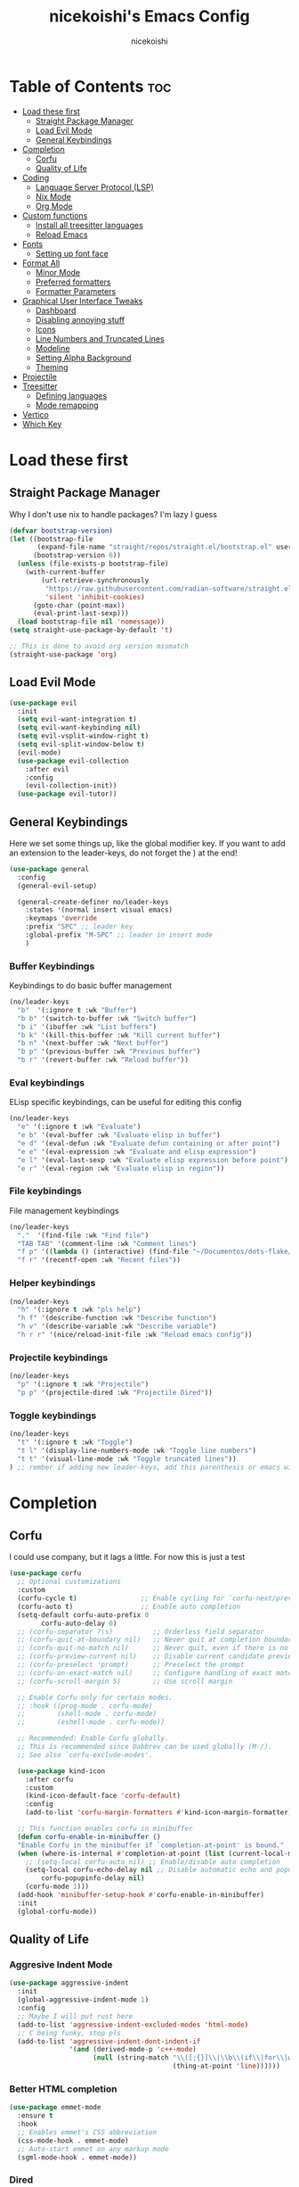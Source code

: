 #+TITLE: nicekoishi's Emacs Config
#+AUTHOR: nicekoishi
#+DESCRIPTION: personal emacs config, following DT's tutorial
#+STARTUP: showeverything
#+PROPERTY: header-args :tangle config.el

* Table of Contents :toc:
- [[#load-these-first][Load these first]]
  - [[#straight-package-manager][Straight Package Manager]]
  - [[#load-evil-mode][Load Evil Mode]]
  - [[#general-keybindings][General Keybindings]]
- [[#completion][Completion]]
  - [[#corfu][Corfu]]
  - [[#quality-of-life][Quality of Life]]
- [[#coding][Coding]]
  - [[#language-server-protocol-lsp][Language Server Protocol (LSP)]]
  - [[#nix-mode][Nix Mode]]
  - [[#org-mode][Org Mode]]
- [[#custom-functions][Custom functions]]
  - [[#install-all-treesitter-languages][Install all treesitter languages]]
  - [[#reload-emacs][Reload Emacs]]
- [[#fonts][Fonts]]
  - [[#setting-up-font-face][Setting up font face]]
- [[#format-all][Format All]]
  - [[#minor-mode][Minor Mode]]
  - [[#preferred-formatters][Preferred formatters]]
  - [[#formatter-parameters][Formatter Parameters]]
- [[#graphical-user-interface-tweaks][Graphical User Interface Tweaks]]
  - [[#dashboard][Dashboard]]
  - [[#disabling-annoying-stuff][Disabling annoying stuff]]
  - [[#icons][Icons]]
  - [[#line-numbers-and-truncated-lines][Line Numbers and Truncated Lines]]
  - [[#modeline][Modeline]]
  - [[#setting-alpha-background][Setting Alpha Background]]
  - [[#theming][Theming]]
- [[#projectile][Projectile]]
- [[#treesitter][Treesitter]]
  - [[#defining-languages][Defining languages]]
  - [[#mode-remapping][Mode remapping]]
- [[#vertico][Vertico]]
- [[#which-key][Which Key]]

* Load these first
** Straight Package Manager
Why I don't use nix to handle packages? I'm lazy I guess
#+begin_src emacs-lisp
  (defvar bootstrap-version)
  (let ((bootstrap-file
         (expand-file-name "straight/repos/straight.el/bootstrap.el" user-emacs-directory))
        (bootstrap-version 6))
    (unless (file-exists-p bootstrap-file)
      (with-current-buffer
          (url-retrieve-synchronously
           "https://raw.githubusercontent.com/radian-software/straight.el/develop/install.el"
           'silent 'inhibit-cookies)
        (goto-char (point-max))
        (eval-print-last-sexp)))
    (load bootstrap-file nil 'nomessage))
  (setq straight-use-package-by-default 't)

  ;; This is done to avoid org version mismatch
  (straight-use-package 'org)
#+end_src

** Load Evil Mode
#+begin_src emacs-lisp
  (use-package evil
    :init
    (setq evil-want-integration t)
    (setq evil-want-keybinding nil)
    (setq evil-vsplit-window-right t)
    (setq evil-split-window-below t)
    (evil-mode)
    (use-package evil-collection
      :after evil
      :config
      (evil-collection-init))
    (use-package evil-tutor))
#+end_src

** General Keybindings
Here we set some things up, like the global modifier key.
If you want to add an extension to the leader-keys, do not forget the ) at the end!
#+begin_src emacs-lisp
  (use-package general
    :config
    (general-evil-setup)

    (general-create-definer no/leader-keys
      :states '(normal insert visual emacs)
      :keymaps 'override
      :prefix "SPC" ;; leader key
      :global-prefix "M-SPC" ;; leader in insert mode
      )
#+end_src

*** Buffer Keybindings
Keybindings to do basic buffer management
#+begin_src emacs-lisp
  (no/leader-keys
    "b"  '(:ignore t :wk "Buffer")
    "b b" '(switch-to-buffer :wk "Switch buffer")
    "b i" '(ibuffer :wk "List buffers")
    "b k" '(kill-this-buffer :wk "Kill current buffer")
    "b n" '(next-buffer :wk "Next buffer")
    "b p" '(previous-buffer :wk "Previous buffer")
    "b r" '(revert-buffer :wk "Reload buffer"))
#+end_src

*** Eval keybindings
ELisp specific keybindings, can be useful for editing this config
#+begin_src emacs-lisp
    (no/leader-keys
      "e" '(:ignore t :wk "Evaluate")
      "e b" '(eval-buffer :wk "Evaluate elisp in buffer")
      "e d" '(eval-defun :wk "Evaluate defun containing or after point")
      "e e" '(eval-expression :wk "Evaluate and elisp expression")
      "e l" '(eval-last-sexp :wk "Evaluate elisp expression before point")
      "e r" '(eval-region :wk "Evaluate elisp in region"))
#+end_src

*** File keybindings
File management keybindings
#+begin_src emacs-lisp
  (no/leader-keys
    "."  '(find-file :wk "Find file")
    "TAB TAB" '(comment-line :wk "Comment lines")
    "f p" '((lambda () (interactive) (find-file "~/Documentos/dots-flake/home/editors/emacs/config/config.org")) :wk "Edit emacs configuration")
    "f r" '(recentf-open :wk "Recent files"))
#+end_src

*** Helper keybindings
#+begin_src emacs-lisp
  (no/leader-keys
    "h" '(:ignore t :wk "pls help")
    "h f" '(describe-function :wk "Describe function")
    "h v" '(describe-variable :wk "Describe variable")
    "h r r" '(nice/reload-init-file :wk "Reload emacs config"))
#+end_src

*** Projectile keybindings
#+begin_src emacs-lisp
  (no/leader-keys
    "p" '(:ignore t :wk "Projectile")
    "p p" '(projectile-dired :wk "Projectile Dired"))
#+end_src

*** Toggle keybindings
#+begin_src emacs-lisp
  (no/leader-keys
    "t" '(:ignore t :wk "Toggle")
    "t l" '(display-line-numbers-mode :wk "Toggle line numbers")
    "t t" '(visual-line-mode :wk "Toggle truncated lines"))
  ) ;; rember if adding new leader-keys, add this parenthesis or emacs will hate u
#+end_src
* Completion
** Corfu
I could use company, but it lags a little. For now this is just a test
#+begin_src emacs-lisp
  (use-package corfu
    ;; Optional customizations
    :custom
    (corfu-cycle t)                ;; Enable cycling for `corfu-next/previous'
    (corfu-auto t)                 ;; Enable auto completion
    (setq-default corfu-auto-prefix 0
		  corfu-auto-delay 0)
    ;; (corfu-separator ?\s)          ;; Orderless field separator
    ;; (corfu-quit-at-boundary nil)   ;; Never quit at completion boundary
    ;; (corfu-quit-no-match nil)      ;; Never quit, even if there is no match
    ;; (corfu-preview-current nil)    ;; Disable current candidate preview
    ;; (corfu-preselect 'prompt)      ;; Preselect the prompt
    ;; (corfu-on-exact-match nil)     ;; Configure handling of exact matches
    ;; (corfu-scroll-margin 5)        ;; Use scroll margin

    ;; Enable Corfu only for certain modes.
    ;; :hook ((prog-mode . corfu-mode)
    ;;        (shell-mode . corfu-mode)
    ;;        (eshell-mode . corfu-mode))

    ;; Recommended: Enable Corfu globally.
    ;; This is recommended since Dabbrev can be used globally (M-/).
    ;; See also `corfu-exclude-modes'.

    (use-package kind-icon
      :after corfu
      :custom
      (kind-icon-default-face 'corfu-default)
      :config
      (add-to-list 'corfu-margin-formatters #'kind-icon-margin-formatter))

    ;; This function enables corfu in minibuffer
    (defun corfu-enable-in-minibuffer ()
    "Enable Corfu in the minibuffer if `completion-at-point' is bound."
    (when (where-is-internal #'completion-at-point (list (current-local-map)))
      ;; (setq-local corfu-auto nil) ;; Enable/disable auto completion
      (setq-local corfu-echo-delay nil ;; Disable automatic echo and popup
		  corfu-popupinfo-delay nil)
      (corfu-mode 1)))
    (add-hook 'minibuffer-setup-hook #'corfu-enable-in-minibuffer)
    :init
    (global-corfu-mode))
#+end_src

** Quality of Life
*** Aggresive Indent Mode
#+begin_src emacs-lisp
  (use-package aggressive-indent
    :init
    (global-aggressive-indent-mode 1)
    :config
    ;; Maybe I will put rust here
    (add-to-list 'aggressive-indent-excluded-modes 'html-mode)
    ;; C being funky, stop pls
    (add-to-list 'aggressive-indent-dont-indent-if
                 '(and (derived-mode-p 'c++-mode)
                       (null (string-match "\\([;{}]\\|\\b\\(if\\|for\\|while\\)\\b\\)"
                                           (thing-at-point 'line))))))
#+end_src

*** Better HTML completion
#+begin_src emacs-lisp
    (use-package emmet-mode
      :ensure t
      :hook
      ;; Enables emmet's CSS abbreviation
      (css-mode-hook . emmet-mode)
      ;; Auto-start emmet on any markup mode
      (sgml-mode-hook . emmet-mode))
#+end_src

*** Dired
It's annoying how standard ls shows folder and files out of order, so I fixed this
#+begin_src emacs-lisp
  (setq dired-listing-switches "-alhv --group-directories-first --color=always")
#+end_src
*** Electric Pair Mode
#+begin_src emacs-lisp
  ;; does this even work?
  (setq electric-pair-pairs `((123 . 125) ; { }
                              (40 . 41)   ; ( )
                              (91 . 93)   ; [ ]
                              (34 . 34)   ; " "
                              (96 . 39)   ; ` '
                              (8216 . 8217) ; ‘ ’
                              (8220 . 8221))) ; “ ”
  (electric-pair-mode 1)
#+end_src

* Coding
** Language Server Protocol (LSP)
#+begin_src emacs-lisp
  (use-package lsp-mode
    :init
    (setq lsp-keymap-prefix "C-c l")
    :config
    (setq gc-cons-threshold 100000000
          read-process-output-max (* 1024 1024)
          lsp-idle-delay 0.500
          lsp-log-io nil)
    :hook (
           (prog-mode . lsp-deferred)
           (lsp-mode . lsp-enable-which-key-integration))
    :commands (lsp lsp-deferred))

  (use-package lsp-ui
    :commands lsp-ui-mode)
#+end_src

** Nix Mode
#+begin_src emacs-lisp
  (use-package nix-mode
    :mode ("\\.nix\\'" "\\.nix.in\\'")
    :init

    ;; Another one from doom emacs, this treats flake.lock files as json.
    (add-to-list 'auto-mode-alist
                 (cons "/flake\\.lock\\'"
                       (if (featurep 'json-mode)
                           'json-mode
                         'js-mode))))
#+end_src
** Org Mode
*** Auto Tangle
#+begin_src emacs-lisp
  (defun org-auto-tangle ()
    (when (eq major-mode 'org-mode)
      (org-babel-tangle)))

  (add-hook 'after-save-hook 'org-auto-tangle)
#+end_src

*** Disabling Electric Indent
#+begin_src emacs-lisp
  (electric-indent-mode -1)
#+end_src

*** Enabling org bullets
#+begin_src emacs-lisp
  (add-hook 'org-mode-hook 'org-indent-mode)
  (use-package org-superstar)
  (add-hook 'org-mode-hook (lambda () (org-superstar-mode 1)))
#+end_src

*** Enabling table of contents
#+begin_src emacs-lisp
  (use-package toc-org
    :commands toc-org-enable
    :init (add-hook 'org-mode-hook 'toc-org-enable))
#+end_src

*** Source Code Block Tag Expansion
#+begin_src emacs-lisp
  (require 'org-tempo)
#+end_src

*** Edit Special Full
#+begin_src emacs-lisp
  (setq org-src-window-setup 'current-window)
#+end_src

* Custom functions
** Install all treesitter languages
#+begin_src emacs-lisp 
  (defun nice/treesit-install-all-languages ()
    "Install all languages specified by `treesit-language-source-alist'."
    (interactive)
    (let ((languages (mapcar 'car treesit-language-source-alist)))
      (dolist (lang languages)
        (treesit-install-language-grammar lang)
        (message "`%s' parser was installed." lang)
        (sit-for 0.75))))
#+end_src
** Reload Emacs
this is straight from dt config ok, well almost all of this config is but ok i guess
#+begin_src emacs-lisp
  (defun nice/reload-init-file ()
    (interactive)
    (load-file user-init-file)
    (load-file user-init-file))
#+end_src

* Fonts
** Setting up font face
#+begin_src emacs-lisp
  (defvar nice/default-font-size 120
    "Default font size for fixed pitch")

  (defvar nice/default-variable-font-size 140
    "Default font size for variable pitch")

  (set-face-attribute 'default nil
                      :font "Iosevka Nerd Font"
                      :height nice/default-font-size
                      :weight 'medium)
  (set-face-attribute 'variable-pitch nil
                      :font "JetBrainsMonoNL Nerd Font"
                      :height nice/default-variable-font-size
                      :weight 'medium)
  (set-face-attribute 'font-lock-comment-face nil
                      :slant 'italic)
  (set-face-attribute 'font-lock-keyword-face nil
                      :slant 'italic)

  ;; I mean, DT added it and it kinda makes difference
  ;; so I'm adding this too
  (add-to-list 'default-frame-alist '(font . "Iosevka Nerd Font-12"))

  (setq-default line-spacing 0.12)
#+end_src

* Format All
** Minor Mode
It won't work using hook, probaly because it's missing this hook when starting.
Solution was to use force.
#+begin_src emacs-lisp
  (use-package format-all
    :init
    (add-hook 'format-all-mode-hook 'format-all-ensure-formatter)
    (add-hook 'prog-mode-hook 'format-all-mode)
    :config
    (setq format-all-show-errors 'warnings))
#+end_src
** Preferred formatters
For the case you don't want to use format-all default formatters, just add a value to this list.
My main use for now is setting Nix formatter to Alejandra instead of nixfmt.
#+begin_src emacs-lisp
  (setq-default format-all-default-formatters
        '(("Assembly" asmfmt)                   ;;
          ("ATS" atsfmt)                        ;;
          ("Bazel" buildifier)                  ;;
          ("BibTeX" emacs-bibtex)               ;;
          ("C" clang-format)                    ;; clang-format, astyle 
          ("C#" csharpier)                      ;; clang-format, csharpier, astyle 
          ("C++" clang-format)                  ;; clang-format, astyle
          ("Cabal Config" cabal-fmt)            ;;
          ("Clojure" zprint)                    ;; zprint, node-cljfmt
          ("CMake" cmake-format)                ;;
          ("Crystal" crystal)                   ;;
          ("CSS" prettier)                      ;; prettier, prettierd
          ("Cuda" clang-format)                 ;;
          ("D" dfmt)                            ;;
          ("Dart" dart-format)                  ;; dartfmt, dart-format
          ("Dhall" dhall)                       ;;
          ("Dockerfile" dockfmt)                ;;
          ("Elixir" mix-format)                 ;;
          ("Elm" elm-format)                    ;;
          ("Emacs Lisp" emacs-lisp)             ;;
          ("Erlang" efmt)                       ;;
          ("F#" fantomas)                       ;;
          ("Fish" fish-indent)                  ;;
          ("Fortran Free Form" fprettify)       ;;
          ("GLSL" clang-format)                 ;;
          ("Go" gofmt)                          ;; gofmt, goimports
          ("GraphQL" prettier)                  ;; prettier, prettierd
          ("Haskell" brittany)                  ;; brittany, fourmolu, hindent, ormolu, stylish-haskell
          ("HTML" html-tidy)                    ;;
          ("HTML+EEX" mix-format)               ;;
          ("HTML+ERB" erb-format)               ;;
          ("Java" clang-format)                 ;; clang-format, astyle
          ("JavaScript" prettier)               ;; prettier, standard, prettierd, deno 
          ("JSON" prettier)                     ;; prettier, standard, prettierd, deno
          ("JSON5" prettier)                    ;; prettier, standard, prettierd, deno
          ("Jsonnet" jsonnetfmt)                ;;
          ("JSX" prettier)                      ;; prettier, standard, prettierd, deno
          ("Kotlin" ktlint)                     ;;
          ("LaTeX" latexindent)                 ;; latexindent, auctex
          ("Less" prettier)                     ;;
          ("Literate Haskell" brittany)         ;;
          ("Lua" lua-fmt)                       ;; lua-fmt, stylua, prettier plugin
          ("Markdown" prettier)                 ;; prettier, prettierd, deno
          ("Nix" alejandra)                     ;; nixpkgs-fmt, nixfmt, alejandra
          ("Objective-C" clang-format)          ;; clang-format, astyle
          ("OCaml" ocp-indent)                  ;; ocp-indent, ocamlformat
          ("Perl" perltidy)                     ;; 
          ("PHP" prettier)                      ;;
          ("Protocol Buffer" clang-format)      ;;
          ("PureScript" purty)                  ;; purty, purescript-tidy
          ("Python" black)                      ;; black, yapf, isort
          ("R" styler)                          ;; 
          ("Reason" bsrefmt)                    ;;
          ("ReScript" rescript)                 ;;
          ("Ruby" rufo)                         ;; rubocop, rufo, standardrb, stree
          ("Rust" rustfmt)                      ;;
          ("Scala" scalafmt)                    ;;
          ("SCSS" prettier)                     ;;
          ("Shell" shfmt)                       ;; beautysh, shfmt
          ("Solidity" prettier)                 ;; pgformatter, sqlformat
          ("SQL" sqlformat)                     ;;
          ("Svelte" prettier)                   ;;
          ("Swift" swiftformat)                 ;;
          ("Terraform" terraform-fmt)           ;;
          ("TOML" prettier)                     ;; prettier, taplo fmt
          ("TSX" prettier)                      ;; prettier, ts-standard, prettierd, deno
          ("TypeScript" prettier)               ;; prettier, ts-standard, prettierd, deno
          ("V" v-fmt)                           ;;
          ("Verilog" istyle-verilog)            ;; iStyle, Verible
          ("Vue" prettier)                      ;; prettier, prettierd
          ("XML" html-tidy)                     ;; 
          ("YAML" prettier)                     ;; prettier, prettierd
          ("Zig" zig)                           ;;

          ("_Angular" prettier)                 ;;
          ("_Beancount" bean-format)            ;;
          ("_Caddyfile" caddy-fmt)              ;;
          ("_Flow" prettier)                    ;;
          ("_Gleam" gleam)                      ;;
          ("_Ledger" ledger-mode)               ;;
          ("_Nginx" nginxfmt)                   ;;
          ("_Snakemake" snakefmt)))             ;;
#+end_src

** Formatter Parameters
Some formatters, for unknown reasons known to men, require an argument to shut up and.
Because this isn't the default, I just override the formatter definition instead.
#+begin_src emacs-lisp
  (define-format-all-formatter alejandra
                               (:executable "alejandra")
                               (:install "nix-env -if https://github.com/kamadorueda/alejandra/tarball/master")
                               (:languages "Nix")
                               (:features)
                               (:format (format-all--buffer-easy executable "--quiet")))

#+end_src
* Graphical User Interface Tweaks
** Dashboard
I like pretty stuff, who doesn't like pretty stuff?
Actually, this is pretty much useless since I spent so little time in the dashboard, but it's nice to have something pretty to look at.
#+begin_src emacs-lisp

#+end_src
** Disabling annoying stuff
#+begin_src emacs-lisp
  (menu-bar-mode -1)
  (tool-bar-mode -1)
  (scroll-bar-mode -1)

  (setq create-lockfiles nil)
#+end_src

** Icons
This is quickly becoming a mess.
I mean, just look at kind-icon-mapping.

#+begin_src emacs-lisp
  (use-package nerd-icons
    :after corfu
    :config
    (use-package nerd-icons-completion
      :config
      (nerd-icons-completion-mode))

    (use-package nerd-icons-ibuffer
      :hook (ibuffer-mode . nerd-icons-ibuffer-mode)
      :config
      (setq nerd-icons-ibuffer-icon-size 0.8))

    (use-package nerd-icons-dired
      :hook
      (dired-mode . nerd-icons-dired-mode))
  
    (setq kind-icon-use-icons nil)
    (setq kind-icon-mapping
          `(
            (array ,(nerd-icons-codicon "nf-cod-symbol_array") :face font-lock-type-face)
            (boolean ,(nerd-icons-codicon "nf-cod-symbol_boolean") :face font-lock-builtin-face)
            (class ,(nerd-icons-codicon "nf-cod-symbol_class") :face font-lock-type-face)
            (color ,(nerd-icons-codicon "nf-cod-symbol_color") :face success)
            (command ,(nerd-icons-codicon "nf-cod-terminal") :face default)
            (constant ,(nerd-icons-codicon "nf-cod-symbol_constant") :face font-lock-constant-face)
            (constructor ,(nerd-icons-codicon "nf-cod-triangle_right") :face font-lock-function-name-face)
            (enummember ,(nerd-icons-codicon "nf-cod-symbol_enum_member") :face font-lock-builtin-face)
            (enum-member ,(nerd-icons-codicon "nf-cod-symbol_enum_member") :face font-lock-builtin-face)
            (enum ,(nerd-icons-codicon "nf-cod-symbol_enum") :face font-lock-builtin-face)
            (event ,(nerd-icons-codicon "nf-cod-symbol_event") :face font-lock-warning-face)
            (field ,(nerd-icons-codicon "nf-cod-symbol_field") :face font-lock-variable-name-face)
            (file ,(nerd-icons-codicon "nf-cod-symbol_file") :face font-lock-string-face)
            (folder ,(nerd-icons-codicon "nf-cod-folder") :face font-lock-doc-face)
            (interface ,(nerd-icons-codicon "nf-cod-symbol_interface") :face font-lock-type-face)
            (keyword ,(nerd-icons-codicon "nf-cod-symbol_keyword") :face font-lock-keyword-face)
            (macro ,(nerd-icons-codicon "nf-cod-symbol_misc") :face font-lock-keyword-face)
            (magic ,(nerd-icons-codicon "nf-cod-wand") :face font-lock-builtin-face)
            (method ,(nerd-icons-codicon "nf-cod-symbol_method") :face font-lock-function-name-face)
            (function ,(nerd-icons-codicon "nf-cod-symbol_method") :face font-lock-function-name-face)
            (module ,(nerd-icons-codicon "nf-cod-file_submodule") :face font-lock-preprocessor-face)
            (numeric ,(nerd-icons-codicon "nf-cod-symbol_numeric") :face font-lock-builtin-face)
            (operator ,(nerd-icons-codicon "nf-cod-symbol_operator") :face font-lock-comment-delimiter-face)
            (param ,(nerd-icons-codicon "nf-cod-symbol_parameter") :face default)
            (property ,(nerd-icons-codicon "nf-cod-symbol_property") :face font-lock-variable-name-face)
            (reference ,(nerd-icons-codicon "nf-cod-references") :face font-lock-variable-name-face)
            (snippet ,(nerd-icons-codicon "nf-cod-symbol_snippet") :face font-lock-string-face)
            (string ,(nerd-icons-codicon "nf-cod-symbol_string") :face font-lock-string-face)
            (struct ,(nerd-icons-codicon "nf-cod-symbol_structure") :face font-lock-variable-name-face)
            (text ,(nerd-icons-codicon "nf-cod-text_size") :face font-lock-doc-face)
            (typeparameter ,(nerd-icons-codicon "nf-cod-list_unordered") :face font-lock-type-face)
            (type-parameter ,(nerd-icons-codicon "nf-cod-list_unordered") :face font-lock-type-face)
            (unit ,(nerd-icons-codicon "nf-cod-symbol_ruler") :face font-lock-constant-face)
            (value ,(nerd-icons-codicon "nf-cod-symbol_field") :face font-lock-builtin-face)
            (variable ,(nerd-icons-codicon "nf-cod-symbol_variable") :face font-lock-variable-name-face)
            (t ,(nerd-icons-codicon "nf-cod-code") :face font-lock-warning-face))))
#+end_src

** Line Numbers and Truncated Lines
#+begin_src emacs-lisp
  (global-display-line-numbers-mode 1)
  (global-visual-line-mode t)
#+end_src

** Modeline
#+begin_src emacs-lisp
  (use-package doom-modeline
    :config
    ;; minions! well i find this cool so lets install it
    (use-package minions
      :config (minions-mode 1))
    ;; Actual doom-modeline settings
    (setq doom-modeline-hud t
          doom-modeline-height 27
          doom-modeline-bar-width 2
          doom-modeline-window-width-limit 80
          doom-modeline-buffer-file-name-style 'relative-from-project
          doom-modeline-continuous-word-count-modes '(markdown-mode gfm-mode org-mode html-mode))
    :hook (after-init . doom-modeline-mode))
#+end_src

** Setting Alpha Background
#+begin_src emacs-lisp
  (add-to-list 'default-frame-alist '(alpha-background . 78))
#+end_src

** Theming
#+begin_src emacs-lisp
  (use-package catppuccin-theme
    :config
    (setq catppuccin-flavor 'macchiato)
    (load-theme 'catppuccin t)

    ;; line numbers are almost invisible with background alpha
    (custom-set-faces '(line-number ((t (:foreground "#656a7a"))))))

#+end_src
* Projectile
#+begin_src emacs-lisp
  (use-package projectile
    :init
    (projectile-mode +1)
    :config
    (setq projectile-project-search-path '("~/Documentos")))

#+end_src

* Treesitter
Emacs 29+ comes with native treesitter support. While it can be a hassle to setup, it's pretty cool so I'm doing that.
Below we require treesit and add language bindings to a list, so Emacs can build them.
** Defining languages
#+begin_src emacs-lisp
  (require 'treesit)

  (setq treesit-language-source-alist
        '((bash . ("https://github.com/tree-sitter/tree-sitter-bash"))
          (c . ("https://github.com/tree-sitter/tree-sitter-c"))
          (cpp . ("https://github.com/tree-sitter/tree-sitter-cpp"))
          (css . ("https://github.com/tree-sitter/tree-sitter-css"))
          (go . ("https://github.com/tree-sitter/tree-sitter-go"))
          (html . ("https://github.com/tree-sitter/tree-sitter-html"))
          (javascript . ("https://github.com/tree-sitter/tree-sitter-javascript"))
          (json . ("https://github.com/tree-sitter/tree-sitter-json"))
          (lua . ("https://github.com/Azganoth/tree-sitter-lua"))
          (make . ("https://github.com/alemuller/tree-sitter-make"))
          (python . ("https://github.com/tree-sitter/tree-sitter-python"))
          (php . ("https://github.com/tree-sitter/tree-sitter-php"))
          (ruby . ("https://github.com/tree-sitter/tree-sitter-ruby"))
          (rust . ("https://github.com/tree-sitter/tree-sitter-rust"))
          (sql . ("https://github.com/m-novikov/tree-sitter-sql"))
          (toml . ("https://github.com/tree-sitter/tree-sitter-toml"))
          (zig . ("https://github.com/GrayJack/tree-sitter-zig"))
          ;; add more here dumb
          ))
#+end_src

** Mode remapping
Some modes do not have a treesitter binding, but are similar to others that do have.
Still looking for a way to make rustic work tho.
#+begin_src emacs-lisp
  (add-to-list 'major-mode-remap-alist
               '(sh-mode . bash-ts-mode))
#+end_src

* Vertico
#+begin_src emacs-lisp
  ;; Enable vertico
  (use-package vertico
    :init
    (vertico-mode)
    (setq vertico-resize nil
          vertico-count 14
          vertico-cycle t)
    :config
    (setq read-file-name-completion-ignore-case t
          read-buffer-completion-ignore-case t
          completion-ignore-case t)
    )

  ;; Persist history over Emacs restarts. Vertico sorts by history position.
  (use-package savehist
    :init
    (savehist-mode))

  ;; A few more useful configurations...
  (use-package emacs
    :init
    ;; Add prompt indicator to `completing-read-multiple'.
    ;; We display [CRM<separator>], e.g., [CRM,] if the separator is a comma.
    (defun crm-indicator (args)
      (cons (format "[CRM%s] %s"
                    (replace-regexp-in-string
                     "\\`\\[.*?]\\*\\|\\[.*?]\\*\\'" ""
                     crm-separator)
                    (car args))
            (cdr args)))
    (advice-add #'completing-read-multiple :filter-args #'crm-indicator)

    ;; Do not allow the cursor in the minibuffer prompt
    (setq minibuffer-prompt-properties
          '(read-only t cursor-intangible t face minibuffer-prompt))
    (add-hook 'minibuffer-setup-hook #'cursor-intangible-mode)

    ;; Emacs 28: Hide commands in M-x which do not work in the current mode.
    ;; Vertico commands are hidden in normal buffers.
    (setq read-extended-command-predicate
          #'command-completion-default-include-p)

    ;; Enable recursive minibuffers
    (setq enable-recursive-minibuffers t)

    ;; TAB cycle if few candidates
    (setq completion-cycle-threshold 3)

    ;; Indentation+completion with TAB key
    (setq tab-always-indent 'complete))

  ;; Optionally use the `orderless' completion style.
  (use-package orderless
    :init
    ;; Configure a custom style dispatcher (see the Consult wiki)
    ;; (setq orderless-style-dispatchers '(+orderless-consult-dispatch orderless-affix-dispatch)
    ;;       orderless-component-separator #'orderless-escapable-split-on-space)
    (setq completion-styles '(substring orderless basic)
          completion-category-defaults nil
          completion-category-overrides '((file (styles . (partial-completion))))))
#+end_src
* Which Key
#+begin_src emacs-lisp
  (use-package which-key
    :init
    (which-key-mode 1)
    :config
    (setq which-key-side-window-location 'bottom
          which-key-sort-order #'which-key-key-order-alpha
          which-key-sort-uppercase-first nil
          which-key-add-column-padding 1
          which-key-max-display-columns nil
          which-key-min-display-lines 6
          which-key-side-window-slot -10
          which-key-side-window-max-height 0.25
          which-key-idle-delay 0.8
          which-key-max-description-lenght 25
          which-key-allow-imprecise-window-fit t
          which-key-separator "    "
          ))
#+end_src

